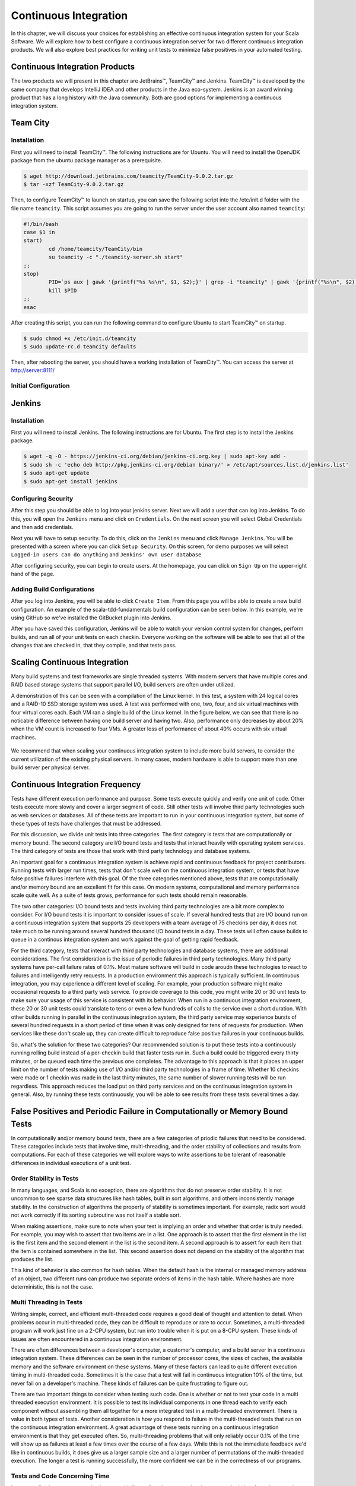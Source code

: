 Continuous Integration
========================


.. |JetBrains| unicode:: JetBrains U+2122

.. |Team City| unicode:: Team City U+2122 .. trademark sign

.. |Jenkins| replace:: Jenkins


In this chapter, we will discuss your choices for establishing an effective continuous integration system for your Scala Software. We will explore how to best configure a continuous integration server for two different continuous integration products. We will also explore best practices for writing unit tests to minimize false positives in your automated testing.


Continuous Integration Products
-------------------------------

The two products we will present in this chapter are |JetBrains|, |Team City| and |Jenkins|. |Team City| is developed by the same company that develops IntelliJ IDEA and other products in the Java eco-system. |Jenkins| is an award winning product that has a long history with the Java community. Both are good options for implementing a continuous integration system.


Team City
---------

Installation
~~~~~~~~~~~~

First you will need to install |Team City|. The following instructions are for Ubuntu. You will need to install the OpenJDK package from the ubuntu package manager as a prerequisite.

.. code-block:: shell

	$ wget http://download.jetbrains.com/teamcity/TeamCity-9.0.2.tar.gz
	$ tar -xzf TeamCity-9.0.2.tar.gz


Then, to configure |Team City| to launch on startup, you can save the following script into the /etc/init.d folder with the file name ``teamcity``. This script assumes you are going to run the server under the user account also named ``teamcity``:


.. code-block:: shell

	#!/bin/bash
	case $1 in 
	start)
		cd /home/teamcity/TeamCity/bin
		su teamcity -c "./teamcity-server.sh start"
	;;
	stop)
		PID=`ps aux | gawk '{printf("%s %s\n", $1, $2);}' | grep -i "teamcity" | gawk '{printf("%s\n", $2);}'`
		kill $PID
	;;
	esac


After creating this script, you can run the following command to configure Ubuntu to start |Team City| on startup.


.. code-block:: shell

	$ sudo chmod +x /etc/init.d/teamcity
	$ sudo update-rc.d teamcity defaults


Then, after rebooting the server, you should have a working installation of |Team City|. You can access the server at http://server:8111/


Initial Configuration
~~~~~~~~~~~~~~~~~~~~~


Jenkins
-------

Installation
~~~~~~~~~~~~

First you will need to install Jenkins. The following instructions are for Ubuntu. The first step is to install the Jenkins package.

.. code-block:: shell

	$ wget -q -O - https://jenkins-ci.org/debian/jenkins-ci.org.key | sudo apt-key add -
	$ sudo sh -c 'echo deb http://pkg.jenkins-ci.org/debian binary/' > /etc/apt/sources.list.d/jenkins.list'
	$ sudo apt-get update
	$ sudo apt-get install jenkins

Configuring Security
~~~~~~~~~~~~~~~~~~~~

After this step you should be able to log into your jenkins server. Next we will add a user that can log into Jenkins. To do this, you will open the ``Jenkins`` menu and click on ``Credentials``. On the next screen you will select Global Credentials and then add credentials.

.. image:: images/ci/Jenkins_Installed.png
	:width: 60%

.. image:: images/ci/Jenkins_add_user.png
	:width: 60%

Next you will have to setup security. To do this, click on the ``Jenkins`` menu and click ``Manage Jenkins``. You will be presented with a screen where you can click ``Setup Security``. On this screen, for demo purposes we will select ``Logged-in users can do anything`` and ``Jenkins' own user database``

.. image:: images/ci/Jenkins_manage_setup_security.png
	:width: 60%

.. image:: images/ci/Jenkins_global_security.png
	:width: 60%

After configuring security, you can begin to create users. At the homepage, you can click on ``Sign Up`` on the upper-right hand of the page.

Adding Build Configurations
~~~~~~~~~~~~~~~~~~~~~~~~~~~

After you log into Jenkins, you will be able to click ``Create Item``. From this page you will be able to create a new build configuration. An example of the scala-tdd-fundamentals build configuration can be seen below. In this example, we're using GitHub so we've installed the GitBucket plugin into Jenkins.

.. image:: images/ci/Jenkins_build_config.png
	:width: 60%

After you have saved this configuration, Jenkins will be able to watch your version control system for changes, perform builds, and run all of your unit tests on each checkin. Everyone working on the software will be able to see that all of the changes that are checked in, that they compile, and that tests pass.

.. todo:: IntelliJ IDEA plugin


Scaling Continuous Integration
------------------------------

Many build systems and test frameworks are single threaded systems. With modern servers that have multiple cores and RAID based storage systems that support parallel I/O, build servers are often under utilized. 

A demonstration of this can be seen with a compilation of the Linux kernel. In this test, a system with 24 logical cores and a RAID-10 SSD storage system was used. A test was performed with one, two, four, and six virtual machines with four virtual cores each. Each VM ran a single build of the Linux kernel. In the figure below, we can see that there is no noticable difference between having one build server and having two. Also, performance only decreases by about 20% when the VM count is increased to four VMs. A greater loss of performance of about 40% occurs with six virtual machines.

.. figure:: images/ci/build_perf.png
	:width: 50%

We recommend that when scaling your continuous integration system to include more build servers, to consider the current utilization of the existing physical servers. In many cases, modern hardware is able to support more than one build server per physical server.

.. todo:: Shared storage and build artifact management

.. todo:: deploying 3rd party technologies. centralized vs on each build server vs licensing costs


Continuous Integration Frequency
--------------------------------

Tests have different execution performance and purpose. Some tests execute quickly and verify one unit of code. Other tests execute more slowly and cover a larger segment of code. Still other tests will involve third party technologies such as web services or databases. All of these tests are important to run in your continuous integration system, but some of these types of tests have challenges that must be addressed.

For this discussion, we divide unit tests into three categories. The first category is tests that are computationally or memory bound. The second category are I/O bound tests and tests that interact heavily with operating system services. The third category of tests are those that work with third party technology and database systems.

An important goal for a continuous integration system is achieve rapid and continuous feedback for project contributors. Running tests with larger run times, tests that don't scale well on the continuous integration system, or tests that have false positive failures interfere with this goal. Of the three categories mentioned above, tests that are computationally and/or memory bound are an excellent fit for this case. On modern systems, computational and memory performance scale quite well. As a suite of tests grows, performance for such tests should remain reasonable.

The two other categories: I/O bound tests and tests involving third party technologies are a bit more complex to consider. For I/O bound tests it is important to consider issues of scale. If several hundred tests that are I/O bound run on a continuous integration system that supports 25 developers with a team average of 75 checkins per day, it does not take much to be running around several hundred thousand I/O bound tests in a day. These tests will often cause builds to queue in a continous integration system and work against the goal of getting rapid feedback. 

For the third category, tests that interact with third party technologies and database systems, there are additional considerations. The first consideration is the issue of periodic failures in third party technologies. Many third party systems have per-call failure rates of 0.1%. Most mature software will build in code aroudn these technologies to react to failures and intelligently retry requests. In a production environment this approach is typically sufficient. In continuous integration, you may experience a different level of scaling. For example, your production software might make occasional requests to a third party web service. To provide coverage to this code, you might write 20 or 30 unit tests to make sure your usage of this service is consistent with its behavior. When run in a continuous integration environment, these 20 or 30 unit tests could translate to tens or even a few hundreds of calls to the service over a short duration. With other builds running in parallel in the continuous integration system, the third party service may experience bursts of several hundred requests in a short period of time when it was only designed for tens of requests for production. When services like these don't scale up, they can create difficult to reproduce false positive failures in your continuous builds.

So, what's the solution for these two categories? Our recommended solution is to put these tests into a continuously running rolling build instead of a per-checkin build that faster tests run in. Such a build could be triggered every thirty minutes, or be queued each time the previous one completes. The advantage to this approach is that it places an upper limit on the number of tests making use of I/O and/or third party technologies in a frame of time. Whether 10 checkins were made or 1 checkin was made in the last thirty minutes, the same number of slower running tests will be run regardless. This approach reduces the load put on third party services and on the continuous integration system in general. Also, by running these tests continuously, you will be able to see results from these tests several times a day.


False Positives and Periodic Failure in Computationally or Memory Bound Tests
-----------------------------------------------------------------------------

In computationally and/or memory bound tests, there are a few categories of priodic failures that need to be considered. These categories include tests that involve time, multi-threading, and the order stability of collections and results from computations. For each of these categories we will explore ways to write assertions to be tolerant of reasonable differences in individual executions of a unit test.


Order Stability in Tests
~~~~~~~~~~~~~~~~~~~~~~~~

In many languages, and Scala is no exception, there are algorithms that do not preserve order stability. It is not uncommon to see sparse data structures like hash tables, built in sort algorithms, and others inconsistently manage stability. In the construction of algorithms the property of stability is sometimes important. For example, radix sort would not work correctly if its sorting subroutine was not itself a stable sort. 

When making assertions, make sure to note when your test is implying an order and whether that order is truly needed. For example, you may wish to assert that two items are in a list. One approach is to assert that the first element in the list is the first item and the second element in the list is the second item. A second approach is to assert for each item that the item is contained somewhere in the list. This second assertion does not depend on the stability of the algorithm that produces the list.

This kind of behavior is also common for hash tables. When the default hash is the internal or managed memory address of an object, two different runs can produce two separate orders of items in the hash table. Where hashes are more deterministic, this is not the case.

.. todo:: add examples for these kinds of assertions


Multi Threading in Tests
~~~~~~~~~~~~~~~~~~~~~~~~

Writing simple, correct, and efficient multi-threaded code requires a good deal of thought and attention to detail. When problems occur in multi-threaded code, they can be difficult to reproduce or rare to occur. Sometimes, a multi-threaded program will work just fine on a 2-CPU system, but run into trouble when it is put on a 8-CPU system. These kinds of issues are often encountered in a continuous integration environment.

There are often differences between a developer's computer, a customer's computer, and a build server in a continuous integration system. These differences can be seen in the number of processor cores, the sizes of caches, the available memory and the software environment on these systems. Many of these factors can lead to quite different execution timing in multi-threaded code. Sometimes it is the case that a test will fail in continuous integration 10% of the time, but never fail on a developer's machine. These kinds of failures can be quite frustrating to figure out.

There are two important things to consider when testing such code. One is whether or not to test your code in a multi threaded execution environment. It is possible to test its individual components in one thread each to verify each component without assembling them all together for a more integrated test in a multi-threaded environment. There is value in both types of tests. Another consideration is how you respond to failure in the multi-threaded tests that run on the continuous integration environment. A great advantage of these tests running on a continuous integration environment is that they get executed often. So, multi-threading problems that will only reliably occur 0.1% of the time will show up as failures at least a few times over the course of a few days. While this is not the immediate feedback we'd like in continuous builds, it does give us a larger sample size and a larger number of permutations of the multi-threaded execution. The longer a test is running successfully, the more confident we can be in the correctness of our programs.


Tests and Code Concerning Time
~~~~~~~~~~~~~~~~~~~~~~~~~~~~~~

In your application you may need to interact with library functions to retreive the current clock time from the operating system. When this type of code is tested, there are some special considerations to make. Before proceeding, it is important to discuss the behavior of clocks on different systems. One example is the difference between the scheduler quantumn on server and client operating systems. Often it is the case that the scheduler quantumn is longer, on the order of 100ms, for server operating systems, and is much shorter on mobile devices, and destktop computers, typically on the order of 10-20ms. When the time is retreived from the operating system, if there is other code that makes a call to the operating system before your assertions, there can be differing behavior on user system sand server systems. 

For example, you may be able to assert that a recently retreived time value is the same as a subsequently retreived time value and get get a positive result 99% of the time on a desktop system. However, when the timing changes on a server system, which may be the system you're using in your continuous integration system, these assertions may break down.

When possible, it is a best practice to work with fixed time values in your tests. If you can pass into your code under test a fixed time value, then you can be sure that your tests' assertions will always be valid.





